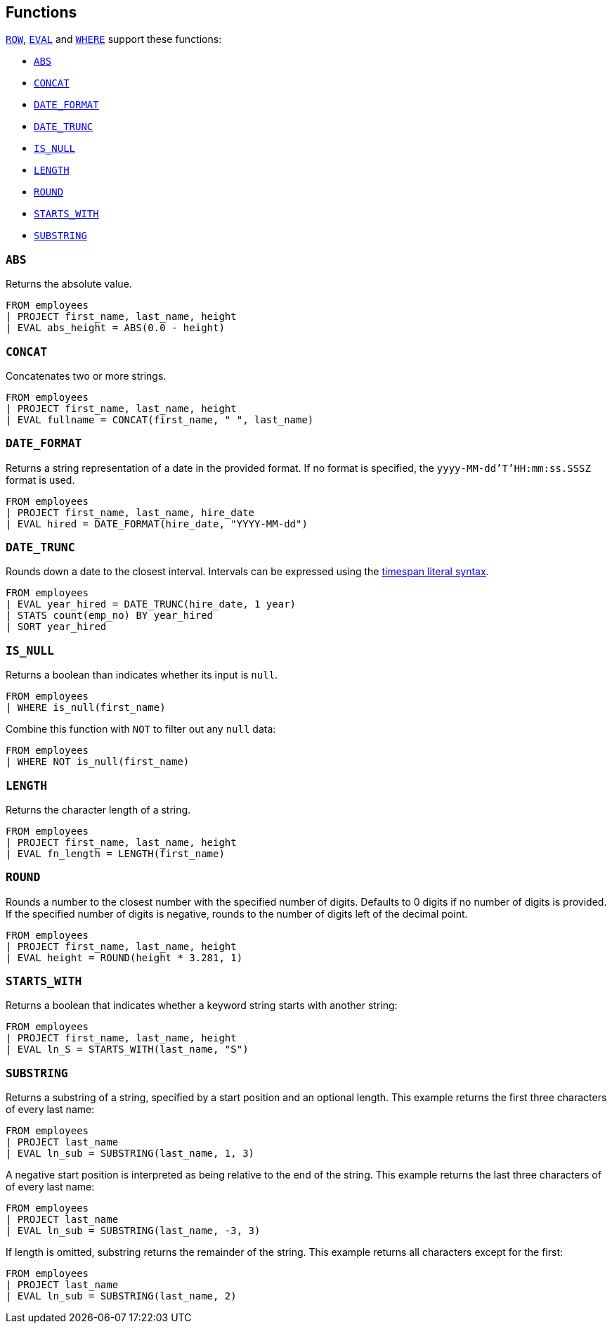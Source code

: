 [[esql-functions]]
== Functions

<<esql-row,`ROW`>>, <<esql-eval,`EVAL`>> and <<esql-where,`WHERE`>> support
these functions:

* <<esql-abs>>
* <<esql-concat>>
* <<esql-date_format>>
* <<esql-date_trunc>>
* <<esql-is_null>>
* <<esql-length>>
* <<esql-round>>
* <<esql-starts_with>>
* <<esql-substring>>

[[esql-abs]]
=== `ABS`
Returns the absolute value.

[source,esql]
----
FROM employees
| PROJECT first_name, last_name, height
| EVAL abs_height = ABS(0.0 - height)
----

[[esql-concat]]
=== `CONCAT`
Concatenates two or more strings.

[source,esql]
----
FROM employees
| PROJECT first_name, last_name, height
| EVAL fullname = CONCAT(first_name, " ", last_name)
----

[[esql-date_format]]
=== `DATE_FORMAT`
Returns a string representation of a date in the provided format. If no format
is specified, the `yyyy-MM-dd'T'HH:mm:ss.SSSZ` format is used.

[source,esql]
----
FROM employees 
| PROJECT first_name, last_name, hire_date
| EVAL hired = DATE_FORMAT(hire_date, "YYYY-MM-dd")
----

[[esql-date_trunc]]
=== `DATE_TRUNC`
Rounds down a date to the closest interval. Intervals can be expressed using the
<<esql-timespan-literals,timespan literal syntax>>.

[source,esql]
----
FROM employees
| EVAL year_hired = DATE_TRUNC(hire_date, 1 year)
| STATS count(emp_no) BY year_hired
| SORT year_hired
----

[[esql-is_null]]
=== `IS_NULL`
Returns a boolean than indicates whether its input is `null`.  

[source,esql]
----
FROM employees
| WHERE is_null(first_name)
----

Combine this function with `NOT` to filter out any `null` data:

[source,esql]
----
FROM employees
| WHERE NOT is_null(first_name)
----

[[esql-length]]
=== `LENGTH`
Returns the character length of a string.

[source,esql]
----
FROM employees
| PROJECT first_name, last_name, height
| EVAL fn_length = LENGTH(first_name)
----

[[esql-round]]
=== `ROUND`
Rounds a number to the closest number with the specified number of digits.
Defaults to 0 digits if no number of digits is provided. If the specified number
of digits is negative, rounds to the number of digits left of the decimal point.

[source,esql]
----
FROM employees
| PROJECT first_name, last_name, height
| EVAL height = ROUND(height * 3.281, 1)
----

[[esql-starts_with]]
=== `STARTS_WITH`
Returns a boolean that indicates whether a keyword string starts with another 
string:

[source,esql]
----
FROM employees
| PROJECT first_name, last_name, height
| EVAL ln_S = STARTS_WITH(last_name, "S")
----

[[esql-substring]]
=== `SUBSTRING`
Returns a substring of a string, specified by a start position and an optional
length. This example returns the first three characters of every last name:

[source,esql]
----
FROM employees
| PROJECT last_name
| EVAL ln_sub = SUBSTRING(last_name, 1, 3) 
----

A negative start position is interpreted as being relative to the end of the
string. This example returns the last three characters of of every last name:

[source,esql]
----
FROM employees
| PROJECT last_name
| EVAL ln_sub = SUBSTRING(last_name, -3, 3) 
----

If length is omitted, substring returns the remainder of the string. This
example returns all characters except for the first:

[source,esql]
----
FROM employees
| PROJECT last_name
| EVAL ln_sub = SUBSTRING(last_name, 2) 
----
